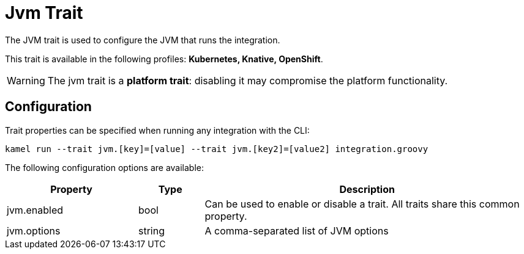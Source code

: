 = Jvm Trait

// Start of autogenerated code - DO NOT EDIT! (description)
The JVM trait is used to configure the JVM that runs the integration.


This trait is available in the following profiles: **Kubernetes, Knative, OpenShift**.

WARNING: The jvm trait is a *platform trait*: disabling it may compromise the platform functionality.

// End of autogenerated code - DO NOT EDIT! (description)
// Start of autogenerated code - DO NOT EDIT! (configuration)
== Configuration

Trait properties can be specified when running any integration with the CLI:
```
kamel run --trait jvm.[key]=[value] --trait jvm.[key2]=[value2] integration.groovy
```
The following configuration options are available:

[cols="2,1,5a"]
|===
|Property | Type | Description

| jvm.enabled
| bool
| Can be used to enable or disable a trait. All traits share this common property.

| jvm.options
| string
| A comma-separated list of JVM options

|===

// End of autogenerated code - DO NOT EDIT! (configuration)
